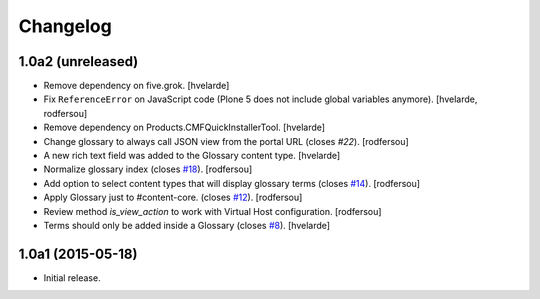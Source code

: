 Changelog
=========

1.0a2 (unreleased)
------------------

- Remove dependency on five.grok.
  [hvelarde]

- Fix ``ReferenceError`` on JavaScript code (Plone 5 does not include global variables anymore).
  [hvelarde, rodfersou]

- Remove dependency on Products.CMFQuickInstallerTool.
  [hvelarde]

- Change glossary to always call JSON view from the portal URL (closes `#22`).
  [rodfersou]

- A new rich text field was added to the Glossary content type.
  [hvelarde]

- Normalize glossary index (closes `#18`_).
  [rodfersou]

- Add option to select content types that will display glossary terms (closes `#14`_).
  [rodfersou]

- Apply Glossary just to #content-core. (closes `#12`_).
  [rodfersou]

- Review method `is_view_action` to work with Virtual Host configuration.
  [rodfersou]

- Terms should only be added inside a Glossary (closes `#8`_).
  [hvelarde]


1.0a1 (2015-05-18)
------------------

- Initial release.

.. _`#8`: https://github.com/collective/collective.cover/issues/8
.. _`#12`: https://github.com/collective/collective.cover/issues/12
.. _`#14`: https://github.com/collective/collective.cover/issues/14
.. _`#18`: https://github.com/collective/collective.cover/issues/18
.. _`#22`: https://github.com/collective/collective.cover/issues/22
